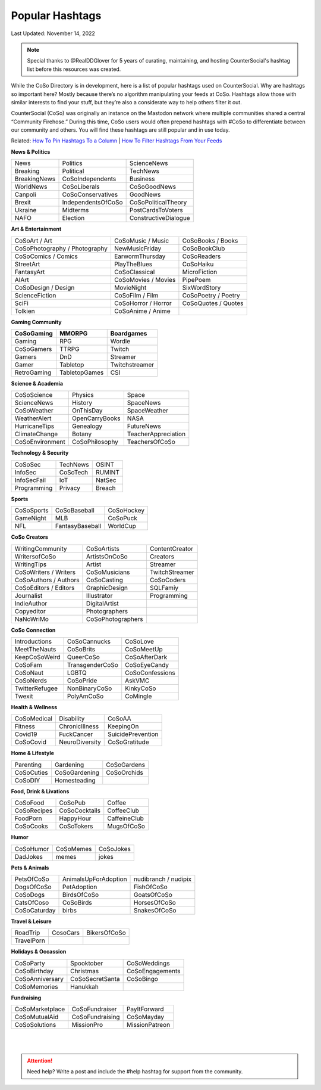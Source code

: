 Popular Hashtags
=====

Last Updated: November 14, 2022

.. note:: Special thanks to @RealDDGlover for 5 years of curating, maintaining, and hosting CounterSocial's hashtag list before this resources was created.

While the CoSo Directory is in development, here is a list of popular hashtags used on CounterSocial. Why are hashtags so important here? Mostly because there’s no algorithm manipulating your feeds at CoSo. Hashtags allow those with similar interests to find your stuff, but they’re also a considerate way to help others filter it out.

CounterSocial (CoSo) was originally an instance on the Mastodon network where multiple communities shared a central “Community Firehose.” During this time, CoSo users would often prepend hashtags with #CoSo to differentiate between our community and others. You will find these hashtags are still popular and in use today.   

Related: `How To Pin Hashtags To a Column <https://cosoguide.readthedocs.io/en/latest/browsing-and-curation.html#add-or-remove-columns>`_ | `How To Filter Hashtags From Your Feeds <https://cosoguide.readthedocs.io/en/latest/browsing-and-curation.html#content-filters>`_ 


**News & Politics**


+---------------+---------------------+-----------------------+
| News          | Politics            | ScienceNews           |
+---------------+---------------------+-----------------------+
| Breaking      | Political           | TechNews              |
+---------------+---------------------+-----------------------+
| BreakingNews  | CoSoIndependents    | Business              |
+---------------+---------------------+-----------------------+
| WorldNews     | CoSoLiberals        | CoSoGoodNews          |
+---------------+---------------------+-----------------------+
| Canpoli       | CoSoConservatives   | GoodNews              |
+---------------+---------------------+-----------------------+
| Brexit        | IndependentsOfCoSo  | CoSoPoliticalTheory   |
+---------------+---------------------+-----------------------+
| Ukraine       | Midterms            | PostCardsToVoters     |
+---------------+---------------------+-----------------------+
| NAFO          | Election            | ConstructiveDialogue  |
+---------------+---------------------+-----------------------+

**Art & Entertainment**

+--------------------------------+----------------------+-----------------------+
| CoSoArt / Art                  | CoSoMusic / Music    | CoSoBooks / Books     |
+--------------------------------+----------------------+-----------------------+
| CoSoPhotography / Photography  | NewMusicFriday       | CoSoBookClub          |
+--------------------------------+----------------------+-----------------------+
| CoSoComics / Comics            | EarwormThursday      | CoSoReaders           |
+--------------------------------+----------------------+-----------------------+
| StreetArt                      | PlayTheBlues         | CoSoHaiku             |
+--------------------------------+----------------------+-----------------------+
| FantasyArt                     | CoSoClassical        | MicroFiction          |
+--------------------------------+----------------------+-----------------------+
| AIArt                          | CoSoMovies / Movies  | PipePoem              |
+--------------------------------+----------------------+-----------------------+
| CoSoDesign / Design            | MovieNight           | SixWordStory          |
+--------------------------------+----------------------+-----------------------+
| ScienceFiction                 | CoSoFilm / Film      | CoSoPoetry / Poetry   |
+--------------------------------+----------------------+-----------------------+
| SciFi                          | CoSoHorror / Horror  | CoSoQuotes / Quotes   |
+--------------------------------+----------------------+-----------------------+
| Tolkien                        | CoSoAnime / Anime    |                       |
+--------------------------------+----------------------+-----------------------+

**Gaming Community**

+-------------+----------------+-----------------+
| CoSoGaming  | MMORPG         | Boardgames      |
+=============+================+=================+
| Gaming      | RPG            | Wordle          |
+-------------+----------------+-----------------+
| CoSoGamers  | TTRPG          | Twitch          |
+-------------+----------------+-----------------+
| Gamers      | DnD            | Streamer        |
+-------------+----------------+-----------------+
| Gamer       | Tabletop       | Twitchstreamer  |
+-------------+----------------+-----------------+
| RetroGaming | TabletopGames  | CSI             |
+-------------+----------------+-----------------+

**Science & Academia**

+------------------+-----------------+-----------------------+
| CoSoScience      | Physics         | Space                 |
+------------------+-----------------+-----------------------+
| ScienceNews      | History         | SpaceNews             |
+------------------+-----------------+-----------------------+
| CoSoWeather      | OnThisDay       | SpaceWeather          |
+------------------+-----------------+-----------------------+
| WeatherAlert     | OpenCarryBooks  | NASA                  |
+------------------+-----------------+-----------------------+
| HurricaneTips    | Genealogy       | FutureNews            |
+------------------+-----------------+-----------------------+
| ClimateChange    | Botany          | TeacherAppreciation   |
+------------------+-----------------+-----------------------+
| CoSoEnvironment  | CoSoPhilosophy  | TeachersOfCoSo        |
+------------------+-----------------+-----------------------+

**Technology & Security**

+--------------+-----------+---------+
| CoSoSec      | TechNews  | OSINT   |
+--------------+-----------+---------+
| InfoSec      | CoSoTech  | RUMINT  |
+--------------+-----------+---------+
| InfoSecFail  | IoT       | NatSec  |
+--------------+-----------+---------+
| Programming  | Privacy   | Breach  |
+--------------+-----------+---------+

**Sports**

+-------------+------------------+--------------+
| CoSoSports  | CoSoBaseball     | CoSoHockey   |
+-------------+------------------+--------------+
| GameNight   | MLB              | CoSoPuck     |
+-------------+------------------+--------------+
| NFL         | FantasyBaseball  | WorldCup     |
+-------------+------------------+--------------+

**CoSo Creators**

+------------------------+--------------------+------------------+
| WritingCommunity       | CoSoArtists        | ContentCreator   |
+------------------------+--------------------+------------------+
| WritersofCoSo          | ArtistsOnCoSo      | Creators         |
+------------------------+--------------------+------------------+
| WritingTips            | Artist             | Streamer         |
+------------------------+--------------------+------------------+
| CoSoWriters / Writers  | CoSoMusicians      | TwitchStreamer   |
+------------------------+--------------------+------------------+
| CoSoAuthors / Authors  | CoSoCasting        | CoSoCoders       |
+------------------------+--------------------+------------------+
| CoSoEditors / Editors  | GraphicDesign      | SQLFamiy         |
+------------------------+--------------------+------------------+
| Journalist             | Illustrator        | Programming      |
+------------------------+--------------------+------------------+
| IndieAuthor            | DigitalArtist      |                  |
+------------------------+--------------------+------------------+
| Copyeditor             | Photographers      |                  |
+------------------------+--------------------+------------------+
| NaNoWriMo              | CoSoPhotographers  |                  |
+------------------------+--------------------+------------------+



**CoSo Connection**

+----------------+------------------+-------------------+
| Introductions  | CoSoCannucks     | CoSoLove          |
+----------------+------------------+-------------------+
| MeetTheNauts   | CoSoBrits        | CoSoMeetUp        |
+----------------+------------------+-------------------+
| KeepCoSoWeird  | QueerCoSo        | CoSoAfterDark     |
+----------------+------------------+-------------------+
| CoSoFam        | TransgenderCoSo  | CoSoEyeCandy      |
+----------------+------------------+-------------------+
| CoSoNaut       | LGBTQ            | CoSoConfessions   |
+----------------+------------------+-------------------+
| CoSoNerds      | CoSoPride        | AskVMC            |
+----------------+------------------+-------------------+
| TwitterRefugee | NonBinaryCoSo    | KinkyCoSo         |
+----------------+------------------+-------------------+
| Twexit         | PolyAmCoSo       | CoMingle          |
+----------------+------------------+-------------------+



**Health & Wellness**

+--------------+-----------------+---------------------+
| CoSoMedical  | Disability      | CoSoAA              |
+--------------+-----------------+---------------------+
| Fitness      | ChronicIllness  | KeepingOn           |
+--------------+-----------------+---------------------+
| Covid19      | FuckCancer      | SuicidePrevention   |
+--------------+-----------------+---------------------+
| CoSoCovid    | NeuroDiversity  | CoSoGratitude       |
+--------------+-----------------+---------------------+

**Home & Lifestyle**

+------------+----------------+---------------+
| Parenting  | Gardening      | CoSoGardens   |
+------------+----------------+---------------+
| CoSoCuties | CoSoGardening  | CoSoOrchids   |
+------------+----------------+---------------+
| CoSoDIY    | Homesteading   |               |
+------------+----------------+---------------+

**Food, Drink & Livations**

+--------------+----------------+----------------+
| CoSoFood     | CoSoPub        | Coffee         |
+--------------+----------------+----------------+
| CoSoRecipes  | CoSoCocktails  | CoffeeClub     |
+--------------+----------------+----------------+
| FoodPorn     | HappyHour      | CaffeineClub   |
+--------------+----------------+----------------+
| CoSoCooks    | CoSoTokers     | MugsOfCoSo     |
+--------------+----------------+----------------+

**Humor**

+------------+------------+-------------+
| CoSoHumor  | CoSoMemes  | CoSoJokes   |
+------------+------------+-------------+
| DadJokes   | memes      | jokes       |
+------------+------------+-------------+

**Pets & Animals**

+---------------+-----------------------+------------------------+
| PetsOfCoSo    | AnimalsUpForAdoption  | nudibranch / nudipix   |
+---------------+-----------------------+------------------------+
| DogsOfCoSo    | PetAdoption           | FishOfCoSo             |
+---------------+-----------------------+------------------------+
| CoSoDogs      | BirdsOfCoSo           | GoatsOfCoSo            |
+---------------+-----------------------+------------------------+
| CatsOfCoso    | CoSoBirds             | HorsesOfCoSo           |
+---------------+-----------------------+------------------------+
| CoSoCaturday  | birbs                 | SnakesOfCoSo           |
+---------------+-----------------------+------------------------+

**Travel & Leisure**

+-------------+-----------+----------------+
| RoadTrip    | CosoCars  | BikersOfCoSo   |
+-------------+-----------+----------------+
| TravelPorn  |           |                |
+-------------+-----------+----------------+


**Holidays & Occassion**

+------------------+------------------+-------------------+
| CoSoParty        | Spooktober       | CoSoWeddings      |
+------------------+------------------+-------------------+
| CoSoBirthday     | Christmas        | CoSoEngagements   |
+------------------+------------------+-------------------+
| CoSoAnniversary  | CoSoSecretSanta  | CoSoBingo         |
+------------------+------------------+-------------------+
| CoSoMemories     | Hanukkah         |                   |
+------------------+------------------+-------------------+

**Fundraising**

+------------------+-----------------+------------------+
| CoSoMarketplace  | CoSoFundraiser  | PayItForward     |
+------------------+-----------------+------------------+
| CoSoMutualAid    | CoSoFundraising | CoSoMayday       |
+------------------+-----------------+------------------+
| CoSoSolutions    | MissionPro      | MissionPatreon   |
+------------------+-----------------+------------------+

| 
| 
.. attention:: Need help? Write a post and include the #help hashtag for support from the community. 